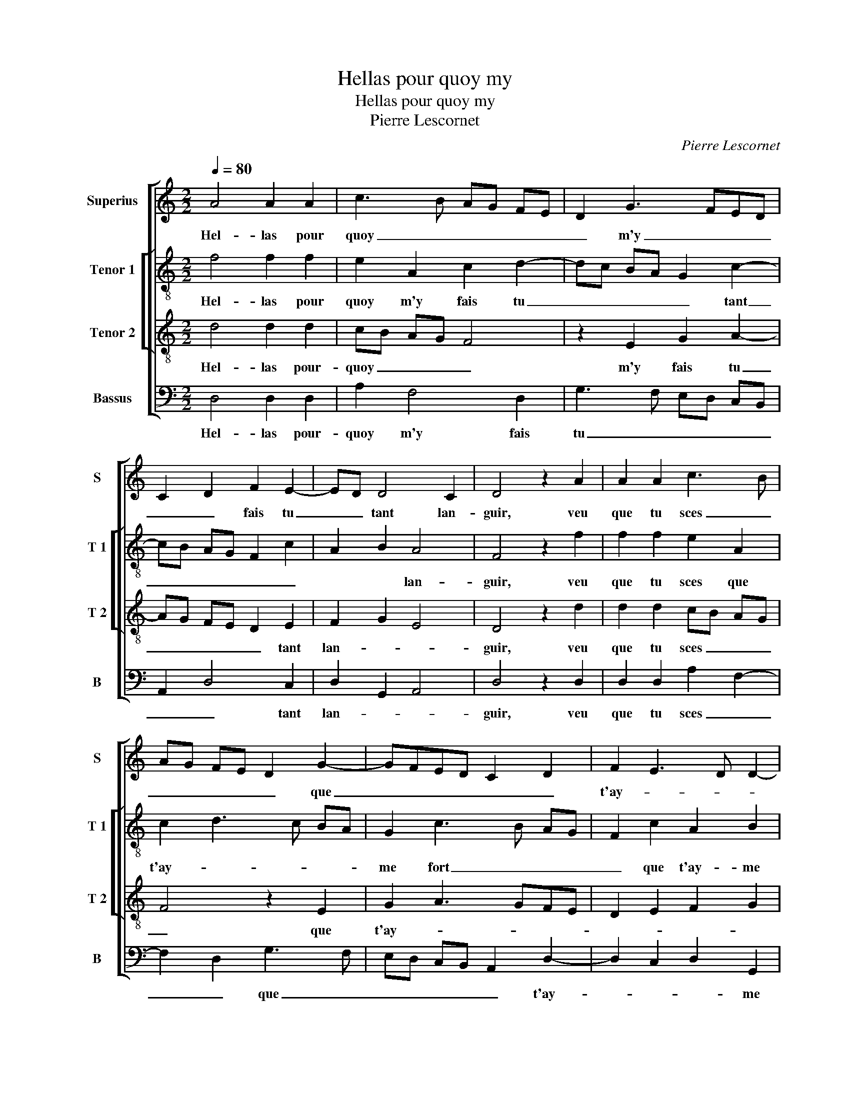 X:1
T:Hellas pour quoy my
T:Hellas pour quoy my
T:Pierre Lescornet
C:Pierre Lescornet
%%score [ 1 [ 2 3 ] 4 ]
L:1/8
Q:1/4=80
M:2/2
K:C
V:1 treble nm="Superius" snm="S"
V:2 treble-8 nm="Tenor 1" snm="T 1"
V:3 treble-8 nm="Tenor 2" snm="T 2"
V:4 bass nm="Bassus" snm="B"
V:1
 A4 A2 A2 | c3 B AG FE | D2 G3 FED | C2 D2 F2 E2- | ED D4 C2 | D4 z2 A2 | A2 A2 c3 B | %7
w: Hel- las pour|quoy _ _ _ _ _|_ m'y _ _ _|_ _ fais tu|_ _ tant lan-|guir, veu|que tu sces _|
 AG FE D2 G2- | GFED C2 D2 | F2 E3 D D2- | D2 C2 D4- | D4 z2 G2 | G2 F2 E4 | z2 D2 F2 A2 | %14
w: _ _ _ _ _ que|_ _ _ _ _ _|t'ay- * * *|* me fort,|_ et|que pour toy|voul- droy cent|
 G2 F3 E E2- | E2 D2 E4 | z2 A2 B2 d2 | c2 B2 A2 c2 | B2 A4 G2 | A4 z4 | z2 A2 A2 A2 | %21
w: fois _ _ _|_ mou- rir,|et que pour|toy voul- droy cent|fois _ mou-|rir,|don- nes moy|
 cB AG A2 A2 | AG FE F2 F2 | E2 D2 C2 E2- | ED D4 C2 | D8 | z2 G2 G2 F2 | E2 F2 E2 D2 | E4 z2 D2 | %29
w: donc _ _ _ _ quel-|que- * * * peu de|_ _ _ _|* * con- *|fort,|ou aul- tre-|ment j'i- ray di-|sant que|
 F2 A2 G2 F2- | FE E4 D2 | E8 | z2 G2 G2 F2 | E2 G2 G2 F2 | E4 z2 c2- | c2 BA G2 c2 | B2 A4 G2 | %37
w: tu es sans _|_ _ _ pi-|tié|et qu'en toy|n'a joy' ne sou-|las et|_ qu'en _ toy n'a|joy' ne sou-|
 A2 A2 G2 F2 | E2 E2 DEFG | AB c4 BA | G3 A Bc d2- | dc/B/ A3 GFE | F2 E3 D D2- | D2 C2 DEFG | %44
w: las, ne aul- cu-|ne'a- mi- * * * *|||||* * tié, _ _ _|
 A3 B c3 B | G3 A Bc d2- | dc/B/ A3 GFE | F2 E3 D D2- | DC C2 D4- | D8 |] %50
w: _ ne- aul- *|cu- * * * ne'a-|||* * mi- tié.|_|
V:2
 f4 f2 f2 | e2 A2 c2 d2- | dc BA G2 c2- | cB AG F2 c2 | A2 B2 A4 | F4 z2 f2 | f2 f2 e2 A2 | %7
w: Hel- las pour|quoy m'y fais tu|_ _ _ _ _ tant|_ _ _ _ _ _|* * lan-|guir, veu|que tu sces que|
 c2 d3 c BA | G2 c3 B AG | F2 c2 A2 B2 | A8 | z2 d2 d2 c2 | B4 z2 A2 | B2 d2 d2 c2- | %14
w: t'ay- * * * *|me fort _ _ _|_ que t'ay- me|fort|et que pour|toy voul-|droy cen fois _|
 cB/A/ B2 A2 c2 | dc BA B2 c2 | B2 A4 G2 | A2 B2 d2 c2 | d4 e4 | z2 d2 d2 d2 | fe ed/c/ d2 d2 | %21
w: _ _ _ _ _ _||* * mou-|rir, [cent fois _|mou- rir,]|don- nes moy|donc _ _ _ _ _ quel-|
 c2 d2 f2 ed | c2 d4 A2- | A2 B2 c4- | c2 B2 A3 G |"^b" F2 B2 A4 | z2 e2 e2 d2 | c3 d e2 A2 | %28
w: que- peu _ _ _|_ _ _|||* con- fort,|ou aul- tre-|ment j'i- ray di-|
 c2 e2 d2 B2 | A2 c3 B/A/ B2 | A2 c2 dc BA | B4 z2 c2 | c2 B2 A3 B | c2 d2 e2 f2 | gf ed c2 e2- | %35
w: sant que tu es|sans _ _ _ _|_ _ pi- * * *|tié et|qu'en toy n'a _|_ joy' ne sou-|las _ _ _ _ et|
 e2 d2 e2 e2 | g2 d2 e3 d | c2 f2 e2 d2- | d2 c2 d4 | z2 AB cd e2- | e2 dc B4 | A3 G AB c2 | %42
w: _ qu'en toy n'a|joy' ne sou- *|* las, ne _|_ sou- las,|ne _ _ _ aul-|* cu- * *||
"^b" A3 G/A/ B4 | A4 F4 | z2 f2 e2 cd | ef g2 d3 e | f2 ed c2 d2- |"^b""^b" dc BA B4 | A4 F4- | %49
w: ne'a- * * mi-|tié, _|ne aul- cu- *|* * * ne'a- *|||mi- tié.|
 F8 |] %50
w: _|
V:3
 d4 d2 d2 | cB AG F4 | z2 E2 G2 A2- | AG FE D2 E2 | F2 G2 E4 | D4 z2 d2 | d2 d2 cB AG | F4 z2 E2 | %8
w: Hel- las pour-|quoy _ _ _ _|m'y fais tu|_ _ _ _ _ tant|lan- * *|guir, veu|que tu sces _ _ _|_ que|
 G2 A3 GFE | D2 E2 F2 G2 | E4 D4 | z8 | z2 d2 d2 c2 | B4 z2 A2 | c2 d2 c2 BA | B2 A4 G2 | %16
w: t'ay- * * * *||me fort,||et que pour|toy voul-|droy cent fois _ _|_ _ _|
 F2 E4 D2 | E4 z2 A2 | B2 d2 c2 B2- | BA A4 G2 | A4 D4 | z8 | z2 A2 A2 A2 | cB AG A2 A2 | %24
w: * * mou-|rir, voul-|droy cent fois _|_ _ _ mou-|* rir,||don- nes moy|donc _ _ _ _ quel-|
 G2 F2 E2 E2 | D2 G2 G2 F2 | E4 z4 | z2 A2 G2 F2 | E4 z2 d2 | d2 cB c2 d2 | c3 B/A/ B2 A2- | %31
w: que- peu de con-|fort ou aul- tre-|ment|j'i- ray di-|sant que|tu es _ _ sans-|_ _ _ _ _|
 A2 G2 A4 | E4 z2 A2 | A2 G2 c4 | B2 c3 B AG | A3 B cd ec | dc BA B4 | A3 B c2 d2 | A8 | %39
w: * pi- tié|_ et|qu'en toy n'a|joy- * * * *||* * * * e|ne _ _ sou-|las,|
 z2 A2 A2 c2- | cB G2 GA Bc | d2 DE FG A2- | AG E2 F2 G2 | E4 D3 E | FG A3 B c2- | cB G3 A Bc | %46
w: ne aul- cu-|* * ne'a- * * * *||* * * mi- *|* tié, _|_ _ _ _ _||
 d2 DE FG A2- | AG E2 F2 G2 | E4 D4- | D8 |] %50
w: * a- * * * *||mi- tié.|_|
V:4
 D,4 D,2 D,2 | A,2 F,4 D,2 | G,3 F, E,D, C,B,, | A,,2 D,4 C,2 | D,2 G,,2 A,,4 | D,4 z2 D,2 | %6
w: Hel- las pour-|quoy m'y fais|tu _ _ _ _ _|_ _ tant|lan- * *|guir, veu|
 D,2 D,2 A,2 F,2- | F,2 D,2 G,3 F, | E,D, C,B,, A,,2 D,2- | D,2 C,2 D,2 G,,2 | A,,4 z2 A,2 | %11
w: que tu sces _|_ _ que _|_ _ _ _ _ t'ay-|* * * me|fort et|
 G,2 F,2 E,4 | z4 z2 A,2 | A,2 G,2 F,4 | z2 D,2 F,2 A,2 | G,2 F,2 E,4 | D,2 C,2 B,,4 | %17
w: que pour toy,|et|que pour toy|voul- droy cent|fois _ _|_ _ mou-|
 A,,2 E,2 F,2 A,2 | G,2 F,2 E,3 D, | C,2 D,2 B,,4 | A,,4 z4 | z2 D,2 D,2 D,2 | F,E, D,C, D,2 D,2 | %23
w: rir, voul- droy cent|fois _ _ _|_ _ mou-|rir,|don- nes moy|donc _ _ _ _ quel-|
 C,2 D,2 A,,3 B,, | C,2 D,2 A,,4 |"^b" B,,2 G,,2 D,4 | z2 C,2 E,2 F,2 | C,2 A,,2 C,2 D,2 | %28
w: que- peu de _|_ con- *|* * fort,|ou aul- tre-|ment j'i- ray di-|
 A,,2 A,2 A,2 G,2 | F,4 z2 D,2 | F,2 A,2 G,2 F,2 | E,4 z2 A,2 | A,2 G,2 C4- | C2 B,2 A,4 | %34
w: sant, j'i- ray di-|sant que|tu es sans pi-|tié et|qu'n toy n'a|_ _ joy'|
 G,2 A,3 G,F,E, | F,4 E,2 A,2 | G,2 F,2 E,4 | A,,4 z4 | z4 D,3 E, | F,G, A,2 A,,2 A,,B,, | %40
w: ne _ _ _ _|_ _ _|* * sou-|las,|ne _|_ _ _ aul- cu- *|
 C,D, E,F, G,3 F, | D,E, F,3 E, D,C, |"^b" D,2 C,2 B,,2 G,,2 | A,,4 z2 D,2- | %44
w: * * * * ne'a- *||* * * mi-|tié, ne|
 D,E, F,G, A,2 A,,B,, | C,D, E,F, G,3 F, | D,E, F,3 E, D,C, |"^b" D,2 C,2 B,,2 G,,2 | A,,4 D,4- | %49
w: _ _ _ _ _ aul- *|* * * * cu- *|* * ne'a- * * *||mi- tié.|
 D,8 |] %50
w: _|


